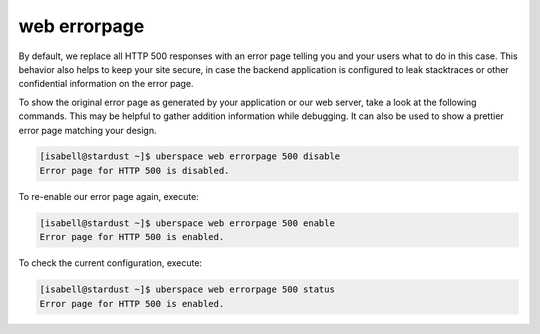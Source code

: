 #############
web errorpage
#############

By default, we replace all HTTP 500 responses with an error page telling you and your users what to do in this case. This behavior also helps to keep your site secure, in case the backend application is configured to leak stacktraces or other confidential information on the error page.

To show the original error page as generated by your application or our web server, take a look at the following commands. This may be helpful to gather addition information while debugging. It can also be used to show a prettier error page matching your design.

.. code-block:: console

  [isabell@stardust ~]$ uberspace web errorpage 500 disable
  Error page for HTTP 500 is disabled.

To re-enable our error page again, execute:

.. code-block:: console

  [isabell@stardust ~]$ uberspace web errorpage 500 enable
  Error page for HTTP 500 is enabled.

To check the current configuration, execute:

.. code-block:: console

  [isabell@stardust ~]$ uberspace web errorpage 500 status
  Error page for HTTP 500 is enabled.
